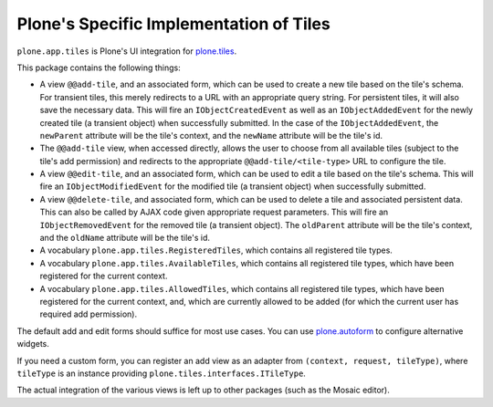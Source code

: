 Plone's Specific Implementation of Tiles
========================================

.. image:: https://secure.travis-ci.org/plone/plone.app.tiles.png?branch=master
    :alt: Travis CI badge
    :target: http://travis-ci.org/plone/plone.app.tiles

.. image:: https://coveralls.io/repos/plone/plone.app.tiles/badge.png?branch=master
    :alt: Coveralls badge
    :target: https://coveralls.io/r/plone/plone.app.tiles

``plone.app.tiles`` is Plone's UI integration for `plone.tiles <http://pypi.python.org/pypi/plone.tiles>`_.

This package contains the following things:

* A view ``@@add-tile``, and an associated form, which can be used to create a new tile based on the tile's schema.
  For transient tiles, this merely redirects to a URL with an appropriate query string.
  For persistent tiles, it will also save the necessary data.
  This will fire an ``IObjectCreatedEvent`` as well as an ``IObjectAddedEvent`` for the newly created tile (a transient object) when successfully submitted.
  In the case of the ``IObjectAddedEvent``, the ``newParent`` attribute will be the tile's context, and the ``newName`` attribute will be the tile's id.

* The ``@@add-tile`` view, when accessed directly, allows the user to choose from all available tiles
  (subject to the tile's add permission)
  and redirects to the appropriate ``@@add-tile/<tile-type>`` URL to configure the tile.

* A view ``@@edit-tile``, and an associated form, which can be used to edit a tile based on the tile's schema.
  This will fire an ``IObjectModifiedEvent`` for the modified tile (a transient object) when successfully submitted.

* A view ``@@delete-tile``, and associated form, which can be used to delete a tile and associated persistent data.
  This can also be called by AJAX code given appropriate request parameters.
  This will fire an ``IObjectRemovedEvent`` for the removed tile (a transient object).
  The ``oldParent`` attribute will be the tile's context, and the ``oldName`` attribute will be the tile's id.

* A vocabulary ``plone.app.tiles.RegisteredTiles``, which contains all
  registered tile types.

* A vocabulary ``plone.app.tiles.AvailableTiles``, which contains all
  registered tile types, which have been registered for the current context.

* A vocabulary ``plone.app.tiles.AllowedTiles``, which contains all
  registered tile types, which have been registered for the current context,
  and, which are currently allowed to be added (for which the current
  user has required add permission).

The default add and edit forms should suffice for most use cases.
You can use `plone.autoform <http://pypi.python.org/pypi/plone.autoform>`_ to configure alternative widgets.

If you need a custom form,
you can register an add view as an adapter from ``(context, request, tileType)``,
where ``tileType`` is an instance providing ``plone.tiles.interfaces.ITileType``.

The actual integration of the various views is left up to other packages (such as the Mosaic editor).
